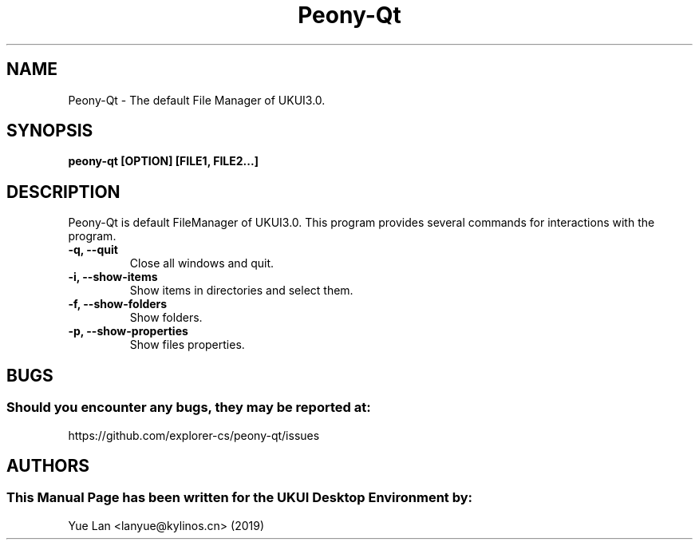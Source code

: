 .\" Man Page for Peony-Qt
.TH Peony-Qt 1 "09 December 2019" "UKUI Desktop Environment"
.SH "NAME"
Peony-Qt \- The default File Manager of UKUI3.0.
.SH "SYNOPSIS"
.B peony-qt [OPTION] [FILE1, FILE2...]
.SH "DESCRIPTION"
Peony-Qt is default FileManager of UKUI3.0.
This program provides several commands for interactions with the program.
.TP
\fB -q, --quit\fR
Close all windows and quit.
.TP
\fB -i, --show-items\fR
Show items in directories and select them.
.TP
\fB -f, --show-folders\fR
Show folders.
.TP
\fB -p, --show-properties\fR
Show files properties.
.SH "BUGS"
.SS Should you encounter any bugs, they may be reported at: 
https://github.com/explorer-cs/peony-qt/issues
.SH "AUTHORS"
.SS This Manual Page has been written for the UKUI Desktop Environment by:
Yue Lan <lanyue@kylinos.cn> (2019)

